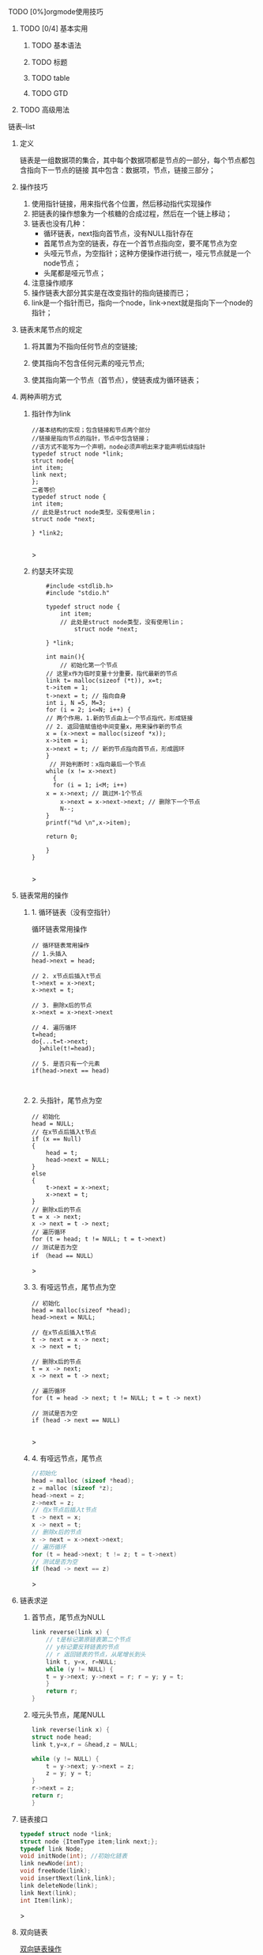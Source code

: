 **** TODO [0%]orgmode使用技巧
***** TODO [0/4] 基本实用
****** TODO 基本语法
****** TODO 标题
****** TODO table
****** TODO GTD
***** TODO 高级用法


**** 链表--list
***** 定义
    链表是一组数据项的集合，其中每个数据项都是节点的一部分，每个节点都包含指向下一节点的链接
    其中包含：数据项，节点，链接三部分；
    
***** 操作技巧
1. 使用指针链接，用来指代各个位置，然后移动指代实现操作
2. 把链表的操作想象为一个核糖的合成过程，然后在一个链上移动；
3. 链表也没有几种：
   + 循环链表，next指向首节点，没有NULL指针存在
   + 首尾节点为空的链表，存在一个首节点指向空，要不尾节点为空
   + 头哑元节点，为空指针；这种方便操作进行统一，哑元节点就是一个node节点；
   + 头尾都是哑元节点；
4. 注意操作顺序
5. 操作链表大部分其实是在改变指针的指向链接而已；
6. link是一个指针而已，指向一个node，link->next就是指向下一个node的指针；


***** 链表末尾节点的规定
****** 将其置为不指向任何节点的空链接;
****** 使其指向不包含任何元素的哑元节点;
****** 使其指向第一个节点（首节点），使链表成为循环链表；

***** 两种声明方式

****** 指针作为link
    #+begin_src c++
    //基本结构的实现；包含链接和节点两个部分
    //链接是指向节点的指针，节点中包含链接；
    //该方式不能写为一个声明，node必须声明出来才能声明后续指针
    typedef struct node *link;
    struct node{
	int item;
	link next;
    };
    二者等价
    typedef struct node {
	int item;
	// 此处是struct node类型，没有使用lin；
	struct node *next;
	
    } *link2;
    
    #+end_src>
    
****** 约瑟夫环实现

    #+begin_src c++
    #include <stdlib.h>
    #include "stdio.h"

    typedef struct node {
        int item;
	    // 此处是struct node类型，没有使用lin；
	        struct node *next;
		
    } *link;

    int main(){
        // 初始化第一个节点
	// 这里x作为临时变量十分重要，指代最新的节点
    link t= malloc(sizeof (*t)), x=t;
    t->item = 1;
    t->next = t; // 指向自身
    int i, N =5, M=3;
    for (i = 2; i<=N; i++) {
    // 两个作用，1.新的节点由上一个节点指代，形成链接
    // 2. 返回值赋值给中间变量x，用来操作新的节点
    x = (x->next = malloc(sizeof *x));
    x->item = i;
    x->next = t; // 新的节点指向首节点，形成圆环
	}
	 // 开始判断时：x指向最后一个节点
	while (x != x->next)
	  {
	  for (i = 1; i<M; i++)
	x = x->next; // 跳过M-1个节点
        x->next = x->next->next; // 删除下一个节点
        N--;
    }
    printf("%d \n",x->item);
    
    return 0;

    }
}

    #+end_src>

    


***** 链表常用的操作
****** 1. 循环链表（没有空指针）
	#+caption: 循环链表常用操作
	#+begin_src c++
	  // 循环链表常用操作
	  // 1.头插入
	  head->next = head;

	  // 2. x节点后插入t节点
	  t->next = x->next;
	  x->next = t;

	  // 3. 删除x后的节点
	  x->next = x->next->next

	  // 4. 遍历循环
	  t=head;
	  do{...t=t->next;
	    }while(t!=head);

	  // 5. 是否只有一个元素
	  if(head->next == head)
	#+end_src

	#+caption: 
	#+begin_src c++

	#+end_src
****** 2. 头指针，尾节点为空
	#+begin_src c++
	// 初始化
	head = NULL;
	// 在x节点后插入t节点
	if (x == Null)
	{
	    head = t;
	    head->next = NULL;
	}
	else
	{
	    t->next = x->next;
	    x->next = t;
	}
	// 删除x后的节点
	t = x -> next;
	x -> next = t -> next;
	// 遍历循环
	for (t = head; t != NULL; t = t->next)
	// 测试是否为空
	if （head == NULL）
	#+end_src>

****** 3. 有哑远节点，尾节点为空
	#+begin_src c++
	// 初始化
	head = malloc(sizeof *head);
	head->next = NULL;

	// 在x节点后插入t节点
	t -> next = x -> next;
	x -> next = t;

	// 删除x后的节点
	t = x -> next;
	x -> next = t -> next;

	// 遍历循环
	for (t = head -> next; t != NULL; t = t -> next)

	// 测试是否为空
	if (head -> next == NULL)

	#+end_src>
****** 4. 有哑远节点，尾节点
	#+begin_src c
	//初始化
	head = malloc (sizeof *head);
	z = malloc (sizeof *z);
	head->next = z;
	z->next = z;
	// 在x节点后插入t节点
	t -> next = x;
	x -> next = t;
	// 删除x后的节点
	x -> next = x->next->next;
	// 遍历循环
	for (t = head->next; t != z; t = t->next)
	// 测试是否为空
	if (head -> next == z)
	#+end_src>

***** 链表求逆
****** 首节点，尾节点为NULL
	#+begin_src c
	link reverse(link x) {
	    // t是标记第原链表第二个节点
	    // y标记要反转链表的节点
	    // r 返回链表的节点，从尾增长到头
	    link t, y=x, r=NULL;
	    while (y != NULL) {
	    t = y->next; y->next = r; r = y; y = t;
	    }
	    return r;
	}

	#+end_src
****** 哑元头节点，尾尾NULL
	#+begin_src c
	link reverse(link x) {
	struct node head;
	link t,y=x,r = &head,z = NULL;

	while (y != NULL) {
	    t = y->next; y->next = z;
	    z = y; y = t;
	}
	r->next = z;
	return r;
	}

	#+end_src
***** 链表接口
#+begin_src c
typedef struct node *link;
struct node {ItemType item;link next;};
typedef link Node;
void initNode(int); //初始化链表
link newNode(int);
void freeNode(link);
void insertNext(link,link);
link deleteNode(link);
link Next(link);
int Item(link);
#+end_src>


***** 双向链表
    [[file:imags/Snipaste_2023-10-27_11-09-27.png][双向链表操作]]


***** 练习题
****** 链表练习题-part1
******* 1. 获取循环链表节点数的函数(3.24)
	#+begin_src c++
	int getLinkCount(link plink){
	int i = 1;
	link tmp = plink;// 临时变量存储初始值，然后循环对比
	while (plink != tmp->next)
	{
	 i++;
	 tmp = tmp->next;// 移动一位
	   
	}
	    return i;
	    })
	}
	#+end_src>
	
******* 2. 获取循环链表之间的节点数(3.25)
	#+begin_src c++
	int getTwoLinkLength(link x, link t) {
	    // 返回的是 x-t之间的距离，还有t到x之间的距离没有计算
	int m = 0;
	while (x->next != t)
	{
	    m++;
	    x = x->next;

	}
	    return m;
	    })
	}
	#+end_src>

******* 3. 两个链表插入合并（3.26）
#+begin_src c++
void mergeTwoLink(link x,link t) {
    // 两个链表分开有四个点，然后按顺序连接
    // 从x节点处断开
    link xNext = x->next;
    x->next = t;
    // t的上一个节点和x的下一个相连 temp节点
    link tPre = t;
    while (1)
    {
        if (tPre->next == t)
            break;
        tPre = tPre->next;
    }
    tPre->next = xNext;

    link tmp = x;// 临时变量为了锚定固定点，停止遍历
    while (1)
    {
        if (x->next == tmp)
            break;
        printf("num = %d \n",x->item);
        x = x->next;
    }
    printf("num = %d\n",x->item);
}
#+end_src>

****** 链表练习-part2
******* 1.把链表中最大数据移动到最后一位(3.34)
#+begin_src c
#include<stdlib.h>
#include <printf.h>

typedef struct node *link;
struct node{
int item;
link next;

};
void mvMaxItemToEnd(link x) {
// 确定最大数据的节点
link t,u,end;
t = x;
int num = x->item;
while (t != NULL)
 {
 if (t->item > num)
 {
num = t->item;

}
t = t->next;
}
 // 确定节点,前一个节点
link pre;
t = x;
while (t != NULL)
{
 if (t->item == num)
 {
u = t;
break;

}
t = t->next;
}
// 确定前一个节点
if (u != x) // 不是首节点
{
if (t->next->item == num)
pre = t;

}
// 确定尾节点
   t = x;
while( t != NULL)
   {
  if (t->next == NULL)
   {
end = t;
 break;
 }
    t = t->next;
	}
    // 移动
if (pre->next != NULL)
   {
   pre->next = u->next;
   end->next = u;
   u->next = NULL;

} else {
 x = x->next;
 end->next = u;
 u->next = NULL;

}
printf("num = %d\n",num);
}

int main() {
    link x = malloc(sizeof *x),t;
x->item = 66;
    x->next = NULL;
t = x;
   for (int i = 0; i < 4; i++)

t = (t->next = malloc(sizeof *t));
t->item = rand() % 20 * 3;

}
    t->next = NULL;
mvMaxItemToEnd(x);
   return 0;


}


#+end_src>

******* 2.最小数字移到头部节点(3.35)
#+begin_src c
void mvMinToFirst(link x) {
    // 找到最小数字
link t = x->next;
int tmp = t->item;
for ( ; t != NULL; t = t->next) {
if (tmp > t->item)
tmp = t->item;
				      
}
    // 找到当前节点
link curr;
for (t = x->next; t != NULL; t = t->next) {
if (t->item == tmp)
curr = t;
}
// 找到前一个节点
link pre;
for (t = x; t != NULL; t = t->next) {
if (t->next->item == tmp ) {
pre = t;
break;
									        
}
    }
// 移动
if (pre != x) {
pre->next = curr->next;
curr->next = x->next;
 x->next = curr;
				        
}
}

int main() {
 // 带有哑元节点的链表
 struct node head;
 link x = &head, t;
 t = x;
 for (int i = 0; i < 5; i++)
{
t = (t->next = malloc(sizeof *t));
t->item = rand() % 15 * 3;
		    
}
    t->next = NULL;
    mvMinToFirst(x);
    return 0;
}

#+end_src>

******* 3.偶数位置节点排在奇数节点之后，相对位置不变(3.36)

#+begin_src c
#include<stdlib.h>
#include <printf.h>

typedef struct node *link;
struct node{
    int item;
        link next;
	
};
    void sortNumtoRelationLocation(link x) {
        // 找到最后一个奇数位置
    link t,u,p;
    int cNum,eNum; //遍历到的奇数位置，最后一位奇数位置
    for (t = x->next; t != NULL; t = t->next) {
    if (t->item %2 != 0) {
       u = t;
       eNum = u->item;
       printf("odd num = %d\n",u->item);
								        
    }
  }
 // 遍历移动 p前一个位置，t遍历位置，u插入标记位置
  while (cNum != eNum) {
  for (p = x,t = x->next; t != NULL;p=p->next,t = t->next) {
  if (t->item %2 == 0) {
        p->next = t->next;
	t->next = u->next;
	u->next = t;
        u = u->next; //当前位置后移一位，方便后续插入
	break;
														                
    } else {
        cNum = t->item;
    }
       if (cNum == eNum)
	break;
				        
    }
        }
printf("cNum = %d, eNum = %d\n",cNum,eNum);
    }
   int main() {
  // 带有哑元节点的链表
  struct node head;

  link x = &head, t;
  x->next = malloc(sizeof *x);
  x->next->item = 0;
  t = x;
  for (int i = 0; i <= 6; i++)
  {
  t = (t->next = malloc(sizeof *t));
  t->item = i;
  }
    t->next = NULL;
    sortNumtoRelationLocation(x);
    return 0;
    }

#+end_src>

******* 4.t和u两个链接指向的节点互换位置（首个node互换）（3.37）
	#+begin_src c++
	// 首节点位置互换
	link tmp,tmp2;
	tmp = t;// t的值存储起来
	tmp2 = u->next;
	t = u;
	u -> next = tmp->next;

	// t的节点放到u下面
	u = tmp;
	tmp -> next = tmp2;

	总结其实是四个节点的互换，保证顺序和节点不丢失
	t链表的前后指针，u链表的前后指针；
	#+end_src>

******* 5. 复制一个链表（3.38）
	#+begin_src c
	link copyLink(link x) {
	link t,u,r;
	// 遍历x
	if (x != NULL) {
	r = malloc(sizeof *r);
	r->item = x->item;
	for (t=x->next, u = r; t != NULL; t = t->next) {
	u->next = malloc(sizeof *u);
	u = u->next;
	u->item = t->item;
	}
	u->next = NULL;
	}
	return r;
		}
	#+end_src>

******* 6.一个参数为链表，另一个参数为包含一个函数作为参数的参数，删除，参数函数返回非零值的数据项
         *大概意思是，参数函数返回非零值的数据项，然后由该函数进行删除，
         最后返回该链表* 
	 #+begin_src c
	 int fetchNum(link x) {
	 if (x != NULL) {
         link t;
         for (t = x; t != NULL; t = t->next) {
         if (t->item < 100 && t->item != 0)
         return t->item;
							         
	 }
	 }
	 }

	 link fetchPoint(link x) {
	 if (x != NULL) {
         link t;
         for (t = x; t != NULL; t = t->next) {
         if (t->item < 100 && t->item != 0) {
         return t;
							             
	 }
	         
	 }
	 }
	 }

	 void removeNotZero(link x,int (*func_t)(link), link (*funt2_t)(link)) {
	 int removeNum = func_t(x);
	 // 移除第一个非零值
	 link u = funt2_t(x);
         link t;
	 for (t = x; t != NULL; t = t->next) {
         if (t->next == u) {
         t->next = t->next->next;
						         
	 }
	 }
         printf("func point return num = %d",removeNum);
	 
	 }    
	 }

	 #+end_src>



	 #+begin_src c
	 void removeNotZero(link x,int (*func_t)(link), link (*funt2_t)(link)) {
	 int removeNum = func_t(x);
	 // 移除第一个非零值
	 link u = funt2_t(x);
	 link t;
	 for (t = x; t != NULL; t = t->next) {
	 if (t->next == u) {
	 t->next = t->next->next;
						         
	 }
	 }
	 printf("func point return num = %d",removeNum);

		 
	 }

	 #+end_src>

******* 7.互换双向链表中的两个节点

#+begin_src 

#+end_src>




